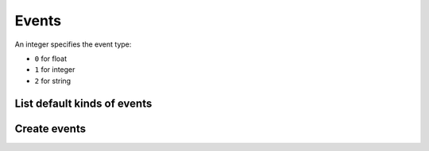 ======
Events
======

An integer specifies the event type:

* ``0`` for float
* ``1`` for integer
* ``2`` for string

List default kinds of events
----------------------------

.. http:get:: /api/v1/event_kinds/

    **Request example**:

    .. sourcecode:: http

        GET /api/v1/event_kinds/ HTTP/1.1

    **Response example**:

    .. sourcecode:: http

        HTTP/1.1 200 OK
        Content-Type: application/json

        {
            "count": 2,
            "next": null,
            "previous": null,
            "results": [
                {
                    "name":"create",
                    "type":null,
                    "description":"Boolean value to specify if the persona has created a content"
                },
                {
                    "name":"purchase",
                    "type":null,
                    "description":"Boolean value to specify if the persona has made a purchase"
                },
                {
                    "name":"session",
                    "type":1,
                    "description":"Duration in seconds from when the user opens the app since it closes it"
                },
                {
                    "name":"shared",
                    "type":null,
                    "description":"Boolean value to specify if the persona has shared a content"
                },
                {
                    "name":"sing-up",
                    "type":null,
                    "description":"Boolean value to specify if the persona has signed up"
                },
                {
                    "name":"step",
                    "type":0,
                    "description":"The persona has made a displacement of the indicated meters"
                }
            ]
        }

Create events
-------------

.. http:post:: /api/v1/events/

    **Request example**:

    .. sourcecode:: http

        POST /api/v1/events/ HTTP/1.1
        Content-Type: application/json

        {
            "push": "/api/v1/pushes/DcK0ac/",
            "device": "/api/v1/devices/oCvRFb/",
            "kind": "/api/v1/event_kinds/session/",
            "value": "300"
        }

    :<json string push: resource URI of the push related with the event, *optional*.
    :<json string device: resource URI of the device that has produced the event.
    :<json string kind: resource URI of the event kind, use ``null`` to create a custom event.
    :<json string value: value related to the event, *optional*.
    :<json string name: name of the event, for custom events, *optional*.
    :<json string type: type of the event, for custom events, *optional*.

    **Response example**:

    .. sourcecode:: http

        HTTP/1.1 201 Created
        Content-Type: application/json

        {
            "code": "0pActp",
            "device": "http://testserver/api/v1/devices/cNFwDv/",
            "notification": "http://testserver/api/v1/notifications/8mvykG/",
            "position": {
                "type": "Point",
                "coordinates": [
                    -0.3774,
                    39.4742
                ]
            },
            "kind": "http://testserver/api/v1/event_kinds/session/",
            "value": "300",
            "name": null,
            "type": 2
        }

    :>json string notification: resource URI of the notification related with the event.
    :>json string device: resource URI of the device that has produced the event.
    :>json string kind: resource URI of the event kind, use ``null`` to create a custom event.
    :>json string value: value related to the event.
    :>json string name: name of the event, for custom events.
    :>json string type: type of the event, for custom events.
    :>json GeoJSON position: position of the device in the moment when the event was registered.
